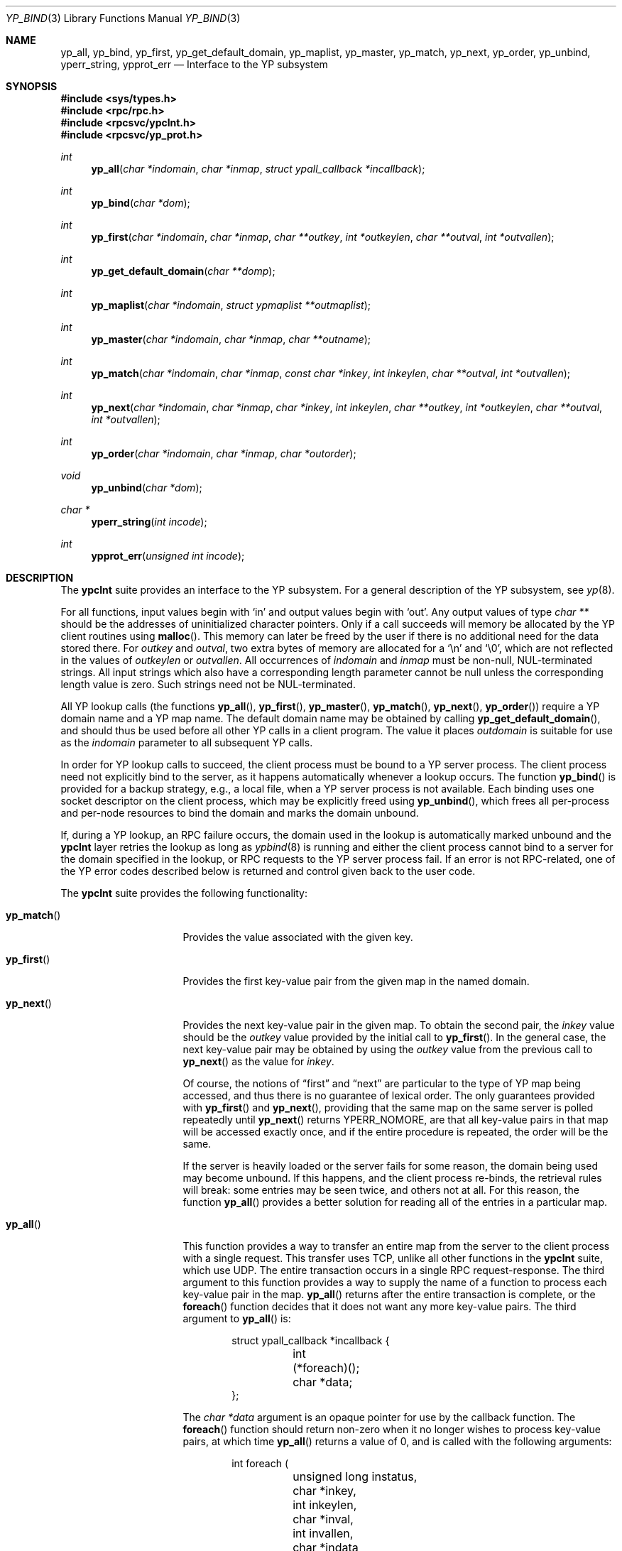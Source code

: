 .\"	$OpenBSD: ypclnt.3,v 1.26 2014/09/08 01:27:54 schwarze Exp $
.\"
.\" Copyright (c) 1996 The NetBSD Foundation, Inc.
.\" All rights reserved.
.\"
.\" This code is derived from software contributed to The NetBSD Foundation
.\" by Jason R. Thorpe.
.\"
.\" Redistribution and use in source and binary forms, with or without
.\" modification, are permitted provided that the following conditions
.\" are met:
.\" 1. Redistributions of source code must retain the above copyright
.\"    notice, this list of conditions and the following disclaimer.
.\" 2. Redistributions in binary form must reproduce the above copyright
.\"    notice, this list of conditions and the following disclaimer in the
.\"    documentation and/or other materials provided with the distribution.
.\"
.\" THIS SOFTWARE IS PROVIDED BY THE NETBSD FOUNDATION, INC. AND CONTRIBUTORS
.\" ``AS IS'' AND ANY EXPRESS OR IMPLIED WARRANTIES, INCLUDING, BUT NOT LIMITED
.\" TO, THE IMPLIED WARRANTIES OF MERCHANTABILITY AND FITNESS FOR A PARTICULAR
.\" PURPOSE ARE DISCLAIMED.  IN NO EVENT SHALL THE REGENTS OR CONTRIBUTORS BE
.\" LIABLE FOR ANY DIRECT, INDIRECT, INCIDENTAL, SPECIAL, EXEMPLARY, OR
.\" CONSEQUENTIAL DAMAGES (INCLUDING, BUT NOT LIMITED TO, PROCUREMENT OF
.\" SUBSTITUTE GOODS OR SERVICES; LOSS OF USE, DATA, OR PROFITS; OR BUSINESS
.\" INTERRUPTION) HOWEVER CAUSED AND ON ANY THEORY OF LIABILITY, WHETHER IN
.\" CONTRACT, STRICT LIABILITY, OR TORT (INCLUDING NEGLIGENCE OR OTHERWISE)
.\" ARISING IN ANY WAY OUT OF THE USE OF THIS SOFTWARE, EVEN IF ADVISED OF THE
.\" POSSIBILITY OF SUCH DAMAGE.
.\"
.Dd $Mdocdate: September 8 2014 $
.Dt YP_BIND 3
.Os
.Sh NAME
.Nm yp_all ,
.Nm yp_bind ,
.Nm yp_first ,
.Nm yp_get_default_domain ,
.Nm yp_maplist ,
.Nm yp_master ,
.Nm yp_match ,
.Nm yp_next ,
.Nm yp_order ,
.Nm yp_unbind ,
.Nm yperr_string ,
.Nm ypprot_err
.Nd Interface to the YP subsystem
.Sh SYNOPSIS
.In sys/types.h
.In rpc/rpc.h
.In rpcsvc/ypclnt.h
.In rpcsvc/yp_prot.h
.Ft int
.Fn yp_all "char *indomain" "char *inmap" "struct ypall_callback *incallback"
.Ft int
.Fn yp_bind "char *dom"
.Ft int
.Fn yp_first "char *indomain" "char *inmap" "char **outkey" "int *outkeylen" "char **outval" "int *outvallen"
.Ft int
.Fn yp_get_default_domain "char **domp"
.Ft int
.Fn yp_maplist "char *indomain" "struct ypmaplist **outmaplist"
.Ft int
.Fn yp_master "char *indomain" "char *inmap" "char **outname"
.Ft int
.Fn yp_match "char *indomain" "char *inmap" "const char *inkey" "int inkeylen" "char **outval" "int *outvallen"
.Ft int
.Fn yp_next "char *indomain" "char *inmap" "char *inkey" "int inkeylen" "char **outkey" "int *outkeylen" "char **outval" "int *outvallen"
.Ft int
.Fn yp_order "char *indomain" "char *inmap" "char *outorder"
.Ft void
.Fn yp_unbind "char *dom"
.Ft char *
.Fn yperr_string "int incode"
.Ft int
.Fn ypprot_err "unsigned int incode"
.Sh DESCRIPTION
The
.Nm ypclnt
suite provides an interface to the YP subsystem.
For a general description of the YP subsystem, see
.Xr yp 8 .
.Pp
For all functions, input values begin with
.Sq in
and output values begin with
.Sq out .
Any output values of type
.Em char **
should be the addresses of uninitialized character pointers.
Only if a call succeeds will memory be allocated by the YP client routines
using
.Fn malloc .
This memory can later be freed by the user if there is no additional need for
the data stored there.
For
.Fa outkey
and
.Fa outval ,
two extra bytes of memory are allocated for a
.Ql \en
and
.Ql \e0 ,
which are not
reflected in the values of
.Fa outkeylen
or
.Fa outvallen .
All occurrences of
.Fa indomain
and
.Fa inmap
must be non-null, NUL-terminated strings.
All input strings which also have
a corresponding length parameter cannot be null unless the corresponding
length value is zero.
Such strings need not be NUL-terminated.
.Pp
All YP lookup calls (the functions
.Fn yp_all ,
.Fn yp_first ,
.Fn yp_master ,
.Fn yp_match ,
.Fn yp_next ,
.Fn yp_order )
require a YP domain name and a YP map name.
The default domain name may be obtained by calling
.Fn yp_get_default_domain ,
and should thus be used before all other YP calls in a client program.
The value it places
.Fa outdomain
is suitable for use as the
.Fa indomain
parameter to all subsequent YP calls.
.Pp
In order for YP lookup calls to succeed, the client process must be bound
to a YP server process.
The client process need not explicitly bind to the server, as it happens
automatically whenever a lookup occurs.
The function
.Fn yp_bind
is provided for a backup strategy, e.g., a local file, when a YP server process
is not available.
Each binding uses one socket descriptor on the client process, which may
be explicitly freed using
.Fn yp_unbind ,
which frees all per-process and per-node resources to bind the domain and
marks the domain unbound.
.Pp
If, during a YP lookup, an RPC failure occurs, the domain used in the lookup
is automatically marked unbound and the
.Nm ypclnt
layer retries the lookup as long as
.Xr ypbind 8
is running and either the client process cannot bind to a server for the domain
specified in the lookup, or RPC requests to the YP server process fail.
If an error is not RPC-related, one of the YP error codes described below
is returned and control given back to the user code.
.Pp
The
.Nm ypclnt
suite provides the following functionality:
.Bl -tag -width "yperr_string()"
.It Fn yp_match
Provides the value associated with the given key.
.It Fn yp_first
Provides the first key-value pair from the given map in the named domain.
.It Fn yp_next
Provides the next key-value pair in the given map.
To obtain the second pair, the
.Fa inkey
value should be the
.Fa outkey
value provided by the initial call to
.Fn yp_first .
In the general case, the next key-value pair may be obtained by using the
.Fa outkey
value from the previous call to
.Fn yp_next
as the value for
.Fa inkey .
.Pp
Of course, the notions of
.Dq first
and
.Dq next
are particular to the
type of YP map being accessed, and thus there is no guarantee of lexical
order.
The only guarantees provided with
.Fn yp_first
and
.Fn yp_next ,
providing that the same map on the same server is polled repeatedly
until
.Fn yp_next
returns YPERR_NOMORE, are that all key-value pairs in that map will be accessed
exactly once, and if the entire procedure is repeated, the order will be
the same.
.Pp
If the server is heavily loaded or the server fails for some reason, the
domain being used may become unbound.
If this happens, and the client process
re-binds, the retrieval rules will break: some entries may be seen twice, and
others not at all.
For this reason, the function
.Fn yp_all
provides a better solution for reading all of the entries in a particular
map.
.It Fn yp_all
This function provides a way to transfer an entire map from
the server to the client process with a single request.
This transfer uses TCP, unlike all other functions in the
.Nm ypclnt
suite, which use UDP.
The entire transaction occurs in a single RPC request-response.
The third argument to this function provides a way to supply the name
of a function to process each key-value pair in the map.
.Fn yp_all
returns after the entire transaction is complete, or the
.Fn foreach
function decides that it does not want any more key-value pairs.
The third argument to
.Fn yp_all
is:
.Bd -literal -offset indent
struct ypall_callback *incallback {
	int (*foreach)();
	char *data;
};
.Ed
.Pp
The
.Vt char * Ns Va data
argument is an opaque pointer for use by the callback function.
The
.Fn foreach
function should return non-zero when it no longer wishes to process
key-value pairs, at which time
.Fn yp_all
returns a value of 0, and is called with the following arguments:
.Bd -literal -offset indent
int foreach (
	unsigned long instatus,
	char *inkey,
	int inkeylen,
	char *inval,
	int invallen,
	char *indata
);
.Ed
.Pp
Where:
.Bl -tag -width "inkey, inval"
.It Fa instatus
Holds one of the return status values described in
.In rpcsvc/yp_prot.h :
see
.Fn ypprot_err
below for a function that will translate YP protocol errors into a
.Nm ypclnt
layer error code as described in
.In rpcsvc/ypclnt.h .
.It Fa inkey , inval
The key and value arguments are somewhat different here than described
above.
In this case, the memory pointed to by
.Fa inkey
and
.Fa inval
is private to
.Fn yp_all ,
and is overwritten with each subsequent key-value pair; therefore, the
.Fn foreach
function should do something useful with the contents of that memory during
each iteration.
If the key-value pairs are not terminated with either
.Ql \en
or
.Ql \e0
in the map, then they will not be terminated as such when given to the
.Fn foreach
function, either.
.It Fa indata
This is the contents of the
.Fa incallback Ns -> Ns Va data
element of the callback structure.
It is provided as a means to share state between the
.Fn foreach
function and the user code.
Its use is completely optional: cast it to something useful or simply
ignore it.
.El
.It Fn yp_order
Returns the order number for a map.
.It Fn yp_master
Returns the hostname for the machine on which the master YP server process for
a map is running.
.It Fn yp_maplist
Returns a singly-linked list of the names of all the maps available in the
named domain.
The second argument to
.Fn yp_maplist
is:
.Bd -literal -offset indent
struct ypmaplist {
	char *map;
	struct ypmaplist *next;
};
.Ed
.It Fn yperr_string
Returns a pointer to a NUL-terminated error string that does not contain a
.Ql \&.
or
.Ql \en .
.It Fn ypprot_err
Converts a YP protocol error code to a
.Nm ypclnt
error code suitable for
.Fn yperr_string .
.El
.Sh RETURN VALUES
All functions in the
.Nm ypclnt
suite which are of type
.Em int
return 0 upon success or one of the following error codes upon failure:
.Bl -tag -width "YPERR_BADARGS   "
.It Bq Er YPERR_BADARGS
The passed arguments to the function are invalid.
.It Bq Er YPERR_BADDB
The YP map that was polled is defective.
.It Bq Er YPERR_DOMAIN
Client process cannot bind to server on this YP domain.
.It Bq Er YPERR_KEY
The key passed does not exist.
.It Bq Er YPERR_MAP
There is no such map in the server's domain.
.It Bq Er YPERR_NODOM
The local YP domain is not set.
.It Bq Er YPERR_NOMORE
There are no more records in the queried map.
.It Bq Er YPERR_PMAP
Cannot communicate with portmap.
.It Bq Er YPERR_RESRC
A resource allocation failure occurred.
.It Bq Er YPERR_RPC
An RPC failure has occurred.
The domain has been marked unbound.
.It Bq Er YPERR_VERS
Client/server version mismatch.
If the server is running version 1 of the YP protocol,
.Fn yp_all
functionality does not exist.
.It Bq Er YPERR_YPBIND
Cannot communicate with
.Xr ypbind 8 .
.It Bq Er YPERR_YPERR
An internal server or client error has occurred.
.It Bq Er YPERR_YPSERV
The client cannot communicate with the YP server process.
.El
.Sh SEE ALSO
.Xr malloc 3 ,
.Xr yp 8 ,
.Xr ypbind 8 ,
.Xr ypserv 8
.Sh AUTHORS
.An Theo de Raadt
